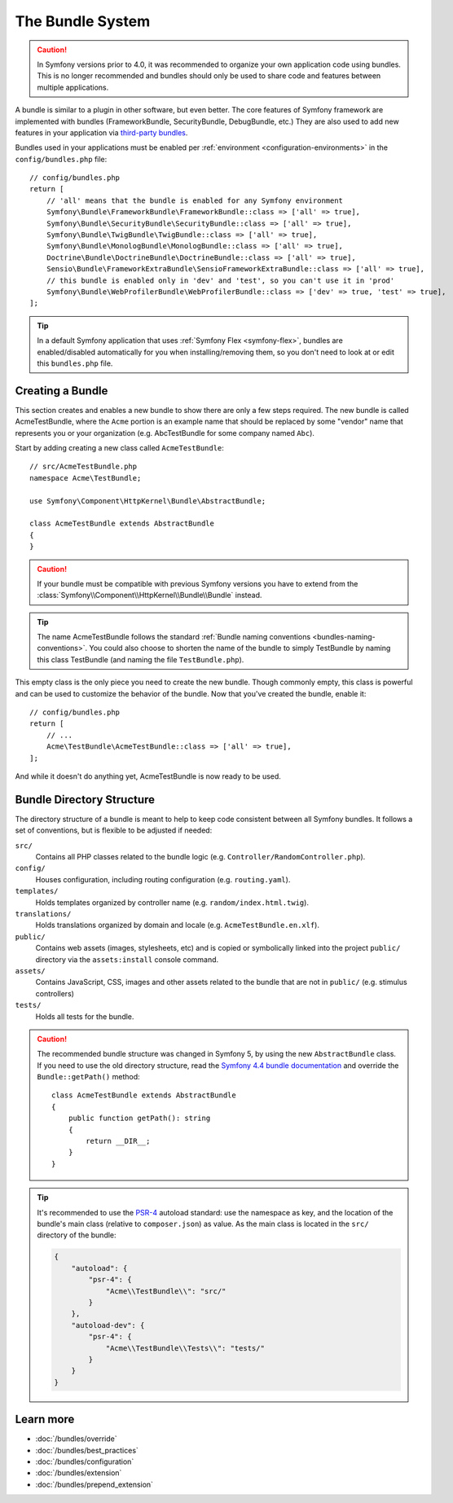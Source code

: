 .. index::
   single: Bundles

.. _page-creation-bundles:

The Bundle System
=================

.. caution::

    In Symfony versions prior to 4.0, it was recommended to organize your own
    application code using bundles. This is no longer recommended and bundles
    should only be used to share code and features between multiple applications.

A bundle is similar to a plugin in other software, but even better. The core
features of Symfony framework are implemented with bundles (FrameworkBundle,
SecurityBundle, DebugBundle, etc.) They are also used to add new features in
your application via `third-party bundles`_.

Bundles used in your applications must be enabled per
:ref:`environment <configuration-environments>` in the ``config/bundles.php``
file::

    // config/bundles.php
    return [
        // 'all' means that the bundle is enabled for any Symfony environment
        Symfony\Bundle\FrameworkBundle\FrameworkBundle::class => ['all' => true],
        Symfony\Bundle\SecurityBundle\SecurityBundle::class => ['all' => true],
        Symfony\Bundle\TwigBundle\TwigBundle::class => ['all' => true],
        Symfony\Bundle\MonologBundle\MonologBundle::class => ['all' => true],
        Doctrine\Bundle\DoctrineBundle\DoctrineBundle::class => ['all' => true],
        Sensio\Bundle\FrameworkExtraBundle\SensioFrameworkExtraBundle::class => ['all' => true],
        // this bundle is enabled only in 'dev' and 'test', so you can't use it in 'prod'
        Symfony\Bundle\WebProfilerBundle\WebProfilerBundle::class => ['dev' => true, 'test' => true],
    ];

.. tip::

    In a default Symfony application that uses :ref:`Symfony Flex <symfony-flex>`,
    bundles are enabled/disabled automatically for you when installing/removing
    them, so you don't need to look at or edit this ``bundles.php`` file.

Creating a Bundle
-----------------

This section creates and enables a new bundle to show there are only a few steps required.
The new bundle is called AcmeTestBundle, where the ``Acme`` portion is an example
name that should be replaced by some "vendor" name that represents you or your
organization (e.g. AbcTestBundle for some company named ``Abc``).

Start by adding creating a new class called ``AcmeTestBundle``::

    // src/AcmeTestBundle.php
    namespace Acme\TestBundle;

    use Symfony\Component\HttpKernel\Bundle\AbstractBundle;

    class AcmeTestBundle extends AbstractBundle
    {
    }

.. versionadded:: 6.1

    The :class:`Symfony\\Component\\HttpKernel\\Bundle\\AbstractBundle` was
    introduced in Symfony 6.1.

.. caution::

    If your bundle must be compatible with previous Symfony versions you have to
    extend from the :class:`Symfony\\Component\\HttpKernel\\Bundle\\Bundle` instead.

.. tip::

    The name AcmeTestBundle follows the standard
    :ref:`Bundle naming conventions <bundles-naming-conventions>`. You could
    also choose to shorten the name of the bundle to simply TestBundle by naming
    this class TestBundle (and naming the file ``TestBundle.php``).

This empty class is the only piece you need to create the new bundle. Though
commonly empty, this class is powerful and can be used to customize the behavior
of the bundle. Now that you've created the bundle, enable it::

    // config/bundles.php
    return [
        // ...
        Acme\TestBundle\AcmeTestBundle::class => ['all' => true],
    ];

And while it doesn't do anything yet, AcmeTestBundle is now ready to be used.

Bundle Directory Structure
--------------------------

The directory structure of a bundle is meant to help to keep code consistent
between all Symfony bundles. It follows a set of conventions, but is flexible
to be adjusted if needed:

``src/``
    Contains all PHP classes related to the bundle logic (e.g. ``Controller/RandomController.php``).
    
``config/``
    Houses configuration, including routing configuration (e.g. ``routing.yaml``).

``templates/``
    Holds templates organized by controller name (e.g. ``random/index.html.twig``).

``translations/``
    Holds translations organized by domain and locale (e.g. ``AcmeTestBundle.en.xlf``).

``public/``
    Contains web assets (images, stylesheets, etc) and is copied or symbolically
    linked into the project ``public/`` directory via the ``assets:install`` console
    command.

``assets/``
    Contains JavaScript, CSS, images and other assets related to the bundle that
    are not in ``public/`` (e.g. stimulus controllers)

``tests/``
    Holds all tests for the bundle.

.. caution::

    The recommended bundle structure was changed in Symfony 5, by using
    the new ``AbstractBundle`` class.
    If you need to use the old directory structure, read the `Symfony 4.4 bundle documentation`_ 
    and override the ``Bundle::getPath()`` method::

        class AcmeTestBundle extends AbstractBundle
        {
            public function getPath(): string
            {
                return __DIR__;
            }
        }

.. tip::

    It's recommended to use the `PSR-4`_ autoload standard: use the namespace as key,
    and the location of the bundle's main class (relative to ``composer.json``)
    as value. As the main class is located in the ``src/`` directory of the bundle:

    .. code-block:: json

        {
            "autoload": {
                "psr-4": {
                    "Acme\\TestBundle\\": "src/"
                }
            },
            "autoload-dev": {
                "psr-4": {
                    "Acme\\TestBundle\\Tests\\": "tests/"
                }
            }
        }

Learn more
----------

* :doc:`/bundles/override`
* :doc:`/bundles/best_practices`
* :doc:`/bundles/configuration`
* :doc:`/bundles/extension`
* :doc:`/bundles/prepend_extension`

.. _`third-party bundles`: https://github.com/search?q=topic%3Asymfony-bundle&type=Repositories
.. _`Symfony 4.4 bundle documentation`: https://symfony.com/doc/4.4/bundles.html#bundle-directory-structure
.. _`PSR-4`: https://www.php-fig.org/psr/psr-4/
